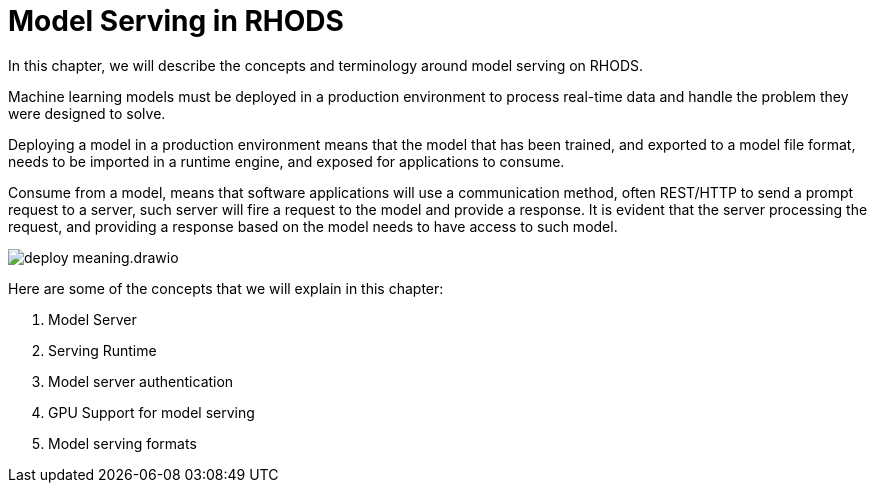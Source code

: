 = Model Serving in RHODS

In this chapter, we will describe the concepts and terminology around model serving on RHODS.

Machine learning models must be deployed in a production environment to process real-time data and handle the problem they were designed to solve.

Deploying a model in a production environment means that the model that has been trained, and exported to a model file format, needs to be imported in a runtime engine, and exposed for applications to consume.

Consume from a model, means that software applications will use a communication method, often REST/HTTP to send a prompt request to a server, such server will fire a request to the model and provide a response. It is evident that the server processing the request, and providing a response based on the model needs to have access to such model.

image::deploy_meaning.drawio.svg[]

Here are some of the concepts that we will explain in this chapter:

. Model Server
. Serving Runtime
. Model server authentication
. GPU Support for model serving
. Model serving formats